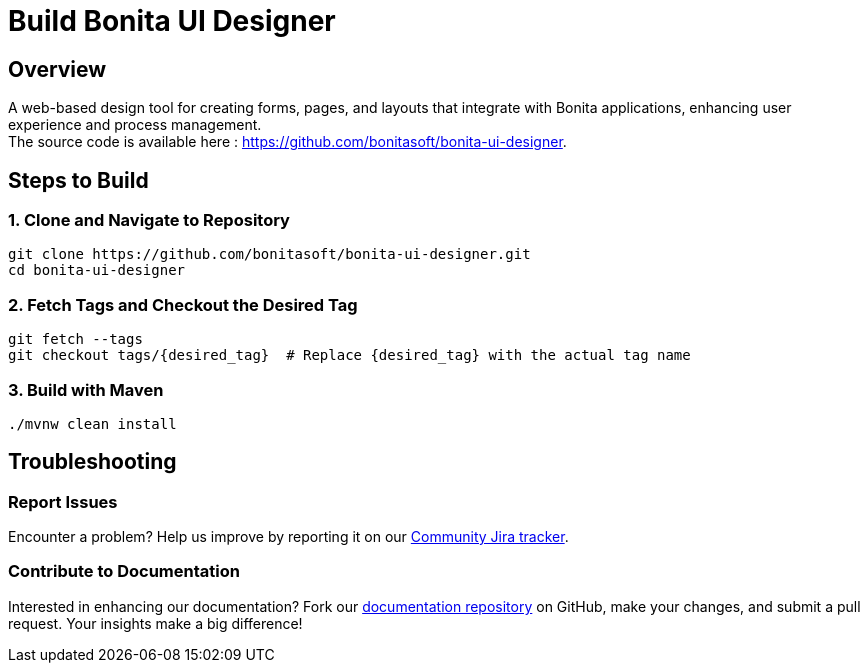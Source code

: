 = Build Bonita UI Designer
:description: Steps to manually build Bonita UI Designer from source.

== Overview

A web-based design tool for creating forms, pages, and layouts that integrate with Bonita applications, enhancing user experience and process management. +
The source code is available here : https://github.com/bonitasoft/bonita-ui-designer.

== Steps to Build

=== 1. Clone and Navigate to Repository
[source,bash]
----
git clone https://github.com/bonitasoft/bonita-ui-designer.git
cd bonita-ui-designer
----

=== 2. Fetch Tags and Checkout the Desired Tag
[source,bash]
----
git fetch --tags
git checkout tags/{desired_tag}  # Replace {desired_tag} with the actual tag name
----

=== 3. Build with Maven
[source,bash]
----
./mvnw clean install
----

== Troubleshooting

=== Report Issues
Encounter a problem? Help us improve by reporting it on our https://bonita.atlassian.net/projects/BBPMC/issues[Community Jira tracker].

=== Contribute to Documentation
Interested in enhancing our documentation? Fork our https://github.com/bonitasoft/bonita-doc[documentation repository] on GitHub, make your changes, and submit a pull request. Your insights make a big difference!




